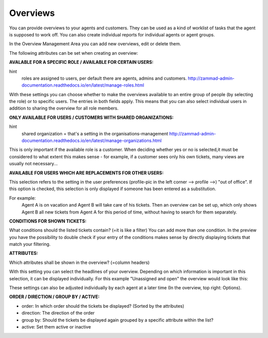 Overviews
*********

You can provide overviews to your agents and customers. They can be used as a kind of worklist of tasks that the agent is supposed to work off.
You can also create individual reports for individual agents or agent groups.

In the Overview Management Area you can add new overviews, edit or delete them.

The following attributes can be set when creating an overview:


**AVALABLE FOR A SPECIFIC ROLE / AVAILABLE FOR CERTAIN USERS:**

.. image:: images/manage/Zammad_Helpdesk_-_Overviews.jpg

hint
    roles are assigned to users, per default there are agents, admins and customers.
    `<http://zammad-admin-documentation.readthedocs.io/en/latest/manage-roles.html>`_

With these settings you can choose whether to make the overviews available to an entire group of people (by selecting the role) or to specific users. The entries in both fields apply. This means that you can also select individual users in addition to sharing the overview for all role members.


**ONLY AVAILABLE FOR USERS / CUSTOMERS WITH SHARED ORGANIZATIONS:**

.. image:: images/manage/Zammad_Helpdesk_-_Overviews2.jpg
hint
  shared organization = that's a setting in the organisations-management
  `<http://zammad-admin-documentation.readthedocs.io/en/latest/manage-organizations.html>`_

This is only important if the available role is a customer. When deciding whether yes or no is selected,it must be considered to what extent this makes sense - for example, if a customer sees only his own tickets, many views are usually not necessary...


**AVAILABLE FOR USERS WHICH ARE REPLACEMENTS FOR OTHER USERS:**

.. image:: images/manage/Zammad_Helpdesk_-_Overviews3.jpg

This selection refers to the setting in the user preferences (profile-pic in the left corner --> profile -->) "out of office". If this option is checked, this selection is only displayed if someone has been entered as a substitution.

For example:
  Agent A is on vacation and Agent B will take care of his tickets. Then an overview can be set up, which only shows Agent B all new tickets from Agent A for this period of time, without having to search for them separately.


**CONDITIONS FOR SHOWN TICKETS:**

.. image:: images/manage/Zammad_Helpdesk_-_Overviews4.jpg

What conditions should the listed tickets contain? (=it is like a filter) You can add more than one condition. In the preview you have the possibility to double check if your entry of the conditions makes sense by directly displaying tickets that match your filtering.


**ATTRIBUTES:**

.. image:: images/manage/Zammad_Helpdesk_-_Unassigned___Open.jpg

Which attributes shall be shown in the overview? (=column headers)

With this setting you can select the headlines of your overview. Depending on which information is important in this selection, it can be displayed individually. For this example "Unassigned and open" the overview would look like this:

.. image:: images/manage/Zammad_Helpdesk_-_Overviews4.jpg

These settings can also be adjusted individually by each agent at a later time (In the overview, top right: Options).


**ORDER / DIRECTION / GROUP BY / ACTIVE:**

.. image:: images/manage/Zammad_Helpdesk_-_Overviews6.jpg

- order: In which order should the tickets be displayed? (Sorted by the attributes)

- direction: The direction of the order

- group by: Should the tickets be displayed again grouped by a specific attribute within the list?

- active: Set them active or inactive
